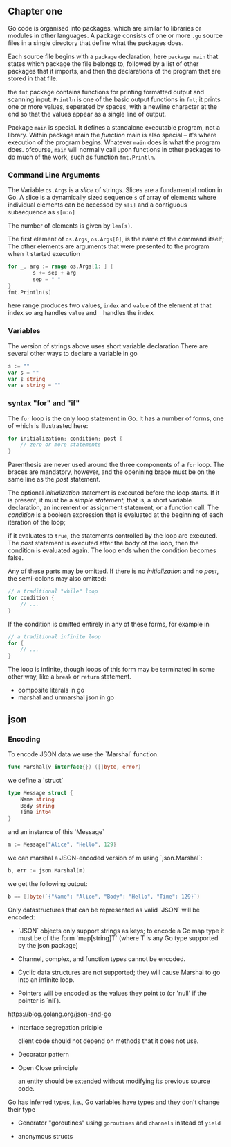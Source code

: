 #+OPTIONS: toc:nil
** Chapter one

Go code is organised into packages, which are similar to libraries
or modules in other languages. 
A package consists of one or more =.go= source files in a single 
directory that define what the packages does.

Each source file begins with a =package= declaration, here =package main=
that states which package the file belongs to, followed by a list of
other packages that it imports, and then the declarations of the
program that are stored in that file.

the =fmt= package contains functions for printing formatted output and
scanning input.
=Println= is one of the basic output functions in =fmt=;
it prints one or more values, seperated by spaces, with a newline
character at the end so that the values appear as a single line
of output.

Package =main= is special. It defines a standalone executable 
program, not a library.
Within package main the /function/ main is also special -- it's
where execution of the program begins.
Whatever =main= does is what the program does.
ofcourse, =main= will normally call upon functions in other packages
to do much of the work, such as function =fmt.Println=.


*** Command Line Arguments

The Variable =os.Args= is a /slice/ of strings.
Slices are a fundamental notion in Go.
A slice is a dynamically sized sequence ~s~ of array of elements
where individual elements can be accessed by ~s[i]~ and a 
contiguous subsequence as ~s[m:n]~

The number of elements is given by ~len(s)~.

The first element of ~os.Args~,
=os.Args[0]=, is the name of the command itself;
The other elements are arguments that were presented to the program
when it started execution


#+BEGIN_SRC go
for _, arg := range os.Args[1: ] {
        s += sep + arg
        sep = " "
}
fmt.Println(s)
#+END_SRC


here range produces two values, ~index~ and ~value~ of the element at that index
so arg handles =value= and =_= handles the index

*** Variables
The version of strings above uses short variable declaration
There are several other ways to declare a variable in go

#+BEGIN_SRC go
s := ""
var s = ""
var s string
var s string = ""
#+END_SRC
*** syntax "for" and "if"
The ~for~ loop is the only loop statement in Go. It has a number of forms,
one of which is illustrasted here:

#+BEGIN_SRC go
for initialization; condition; post {
    // zero or more statements
}
#+END_SRC

Parenthesis are never used around the three components of a ~for~ loop.
The braces are mandatory, however, and the openining brace must be on
the same line as the /post/ statement.


The optional /initialization/ statement is executed before the loop starts.
If it is present, it must be a /simple statement/, that is, a short
variable declaration, an increment or assignment statement, or a function
call. The /condition/ is a boolean expression that is evaluated at the
beginning of each iteration of the loop;

if it evaluates to ~true~, the statements controlled by the loop are executed.
The /post/ statement is executed after the body of the loop, then the 
condition is evaluated again. The loop ends when the condition becomes false.

Any of these parts may be omitted. If there is no /initialization/ and no
/post/, the semi-colons may also omitted:

#+BEGIN_SRC go
// a traditional "while" loop
for condition {
    // ...
}
#+END_SRC

If the condition is omitted entirely in any of these forms, for example in
#+BEGIN_SRC go
// a traditional infinite loop
for {
    // ...
}
#+END_SRC

The loop is infinite, though loops of this form may be terminated in
some other way, like a ~break~ or ~return~ statement.


- composite literals in go
- marshal and unmarshal json in go

** json
*** Encoding

To encode JSON data we use the `Marshal` function.

#+BEGIN_SRC go
func Marshal(v interface{}) ([]byte, error)
#+END_SRC

we define a `struct`

#+BEGIN_SRC go
type Message struct {
    Name string
    Body string
    Time int64
}
#+END_SRC

and an instance of this `Message`

#+BEGIN_SRC go
m := Message{"Alice", "Hello", 129}
#+END_SRC

we can marshal a JSON-encoded version of m using `json.Marshal`:

#+BEGIN_SRC go
b, err := json.Marshal(m)
#+END_SRC

we get the following output:

#+BEGIN_SRC go
b == []byte(`{"Name": "Alice", "Body": "Hello", "Time": 129}`)
#+END_SRC

Only datastructures that can be represented as valid `JSON` will be encoded:

- `JSON` objects only support strings as keys;
   to encode a Go map type it must be of the form `map[string]T` (where T is any Go type supported by the json package)

- Channel, complex, and function types cannot be encoded.

- Cyclic data structures are not supported; they will cause Marshal to go into an infinite loop.

- Pointers will be encoded as the values they point to (or 'null' if the pointer is `nil`).

https://blog.golang.org/json-and-go


- interface segregation priciple

    client code should not depend on methods that it does not use.

- Decorator pattern

- Open Close principle

    an entity should be extended without modifying its previous source code.

Go has inferred types, i.e., Go variables have types and they don't change their type

- Generator "goroutines"
  using =goroutines= and =channels= instead of =yield=

- anonymous structs 